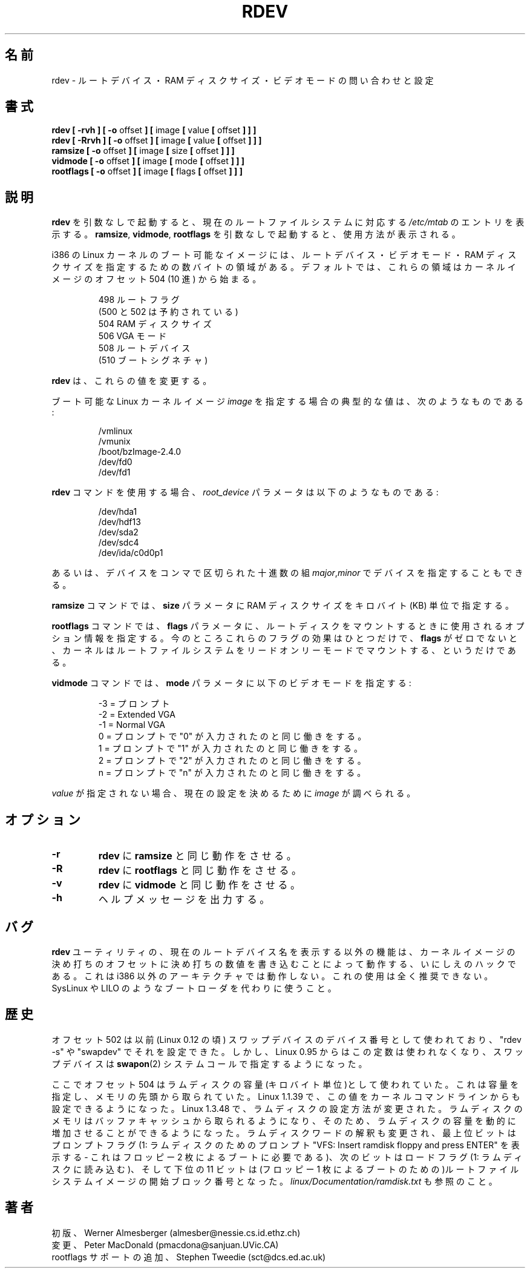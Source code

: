 .\" Copyright 1992, 1993 Rickard E. Faith (faith@cs.unc.edu)
.\" May be distributed under the GNU General Public License
.\" Changes from sct@dcs.ed.ac.uk added Sat Oct  9 09:54:00 1993.
.\"
.\" Japanese Version Copyright (c) 1997 Koso Fukuba
.\"         all rights reserved.
.\" Translated Mon Jan 27 12:00:00 JST 1997
.\"         by Koso Fukuba <koso@ga2.so-net.or.jp>
.\" Updated and Modified Mon Feb 26 19:23:38 JST 2001
.\"         by Yuichi SATO <sato@complex.eng.hokudai.ac.jp>
.\" Updated Sat Jun  9 JST 2001 by Kentaro Shirakata <argrath@ub32.org>
.\" Updated Tue May 10 JST 2005 by Kentaro Shirakata <argrath@ub32.org>
.\"
.TH RDEV 8 "20 November 1993" "Linux 0.99" "Linux Programmer's Manual"
.\"O .SH NAME
.SH 名前
.\"O rdev \- query/set image root device, RAM disk size, or video mode
rdev \- ルートデバイス・RAM ディスクサイズ・ビデオモードの問い合わせと設定
.\"O .SH SYNOPSIS
.SH 書式
.nf
.BR "rdev [ \-rvh ] [ \-o " offset " ] [ " image " [ " value " [ " offset " ] ] ]"
.BR "rdev [ \-Rrvh ] [ \-o " offset " ] [ " image " [ " value " [ " offset " ] ] ]"
.BR "ramsize [ \-o " offset " ] [ " image " [ " size " [ " offset " ] ] ]"
.BR "vidmode [ \-o " offset " ] [ " image " [ " mode " [ " offset " ] ] ]"
.BR "rootflags [ \-o " offset " ] [ " image " [ " flags " [ " offset " ] ] ]"
.fi
.\"O .SH DESCRIPTION
.SH 説明
.\"O With no arguments,
.\"O .B rdev
.\"O outputs an
.\"O .I /etc/mtab
.\"O line for the current root file system.
.B rdev
を引数なしで起動すると、現在のルートファイルシステムに対応する
.I /etc/mtab
のエントリを表示する。
.\"O With no arguments,
.\"O .BR ramsize ", " vidmode ", and " rootflags
.\"O print usage information.
.BR ramsize ", " vidmode ", " rootflags
を引数なしで起動すると、使用方法が表示される。

.\"O In a bootable image for the Linux kernel on i386, there are several pairs
.\"O of bytes which specify the root device, the video mode, and the size of
.\"O the RAM disk.  These pairs of bytes, by default, begin
.\"O at offset 504 (decimal) in the kernel image:
i386 の Linux カーネルのブート可能なイメージには、ルートデバイス・ビデオモード・
RAM ディスクサイズを指定するための数バイトの領域がある。
デフォルトでは、これらの領域は
カーネルイメージのオフセット 504 (10 進) から始まる。

.nf
.RS
.\"O  498 Root flags
.\"O (500 and 502 Reserved)
.\"O  504 RAM Disk Size
.\"O  506 VGA Mode
.\"O  508 Root Device
.\"O  (510 Boot Signature)
 498 ルートフラグ
(500 と 502 は予約されている)
 504 RAM ディスクサイズ
 506 VGA モード
 508 ルートデバイス
(510 ブートシグネチャ)
.RE
.fi

.\"O .B rdev
.\"O will change these values.
.B rdev
は、これらの値を変更する。

.\"O Typical values for the
.\"O .I image
.\"O parameter, which is a bootable Linux kernel image, might be:
ブート可能な Linux カーネルイメージ
.I image
を指定する場合の典型的な値は、次のようなものである:

.nf
.RS
/vmlinux
/vmunix
/boot/bzImage-2.4.0
/dev/fd0
/dev/fd1
.RE
.fi

.\"O When using the
.\"O .B rdev
.\"O command, the
.\"O .I root_device
.\"O parameter might be something like:
.B rdev
コマンドを使用する場合、
.I root_device
パラメータは以下のようなものである:

.nf
.RS
/dev/hda1
/dev/hdf13
/dev/sda2
/dev/sdc4
/dev/ida/c0d0p1
.RE
.fi

.\"O One may also specify the device by a comma-separated pair
.\"O of decimal integers
.\"O .IR major , minor .
あるいは、デバイスをコンマで区切られた十進数の組
.IR major , minor
でデバイスを指定することもできる。

.\"O For the
.\"O .B ramsize
.\"O command, the
.\"O .B size
.\"O parameter specifies the size of the RAM disk in kilobytes.
.B ramsize
コマンドでは、
.B size
パラメータに RAM ディスクサイズをキロバイト(KB) 単位で指定する。

.\"O For the
.\"O .B rootflags
.\"O command, the
.\"O .B flags
.\"O parameter contains extra information used when mounting root.
.B rootflags
コマンドでは、
.B flags
パラメータに、
ルートディスクをマウントするときに使用されるオプション情報を指定する。
.\"O Currently the only effect of these flags is to force the kernel to
.\"O mount the root filesystem in readonly mode if 
.\"O .B flags
.\"O is non-zero.
今のところこれらのフラグの効果はひとつだけで、
.B flags
がゼロでないと、カーネルはルートファイルシステムを
リードオンリーモードでマウントする、というだけである。

.\"O For the
.\"O .B vidmode
.\"O command, the
.\"O .B mode
.\"O parameter specifies the video mode:
.B vidmode
コマンドでは、
.B mode
パラメータに以下のビデオモードを指定する:

.nf
.RS
.\"O -3 = Prompt
.\"O -2 = Extended VGA
.\"O -1 = Normal VGA
.\"O  0 = as if "0" was pressed at the prompt
.\"O  1 = as if "1" was pressed at the prompt
.\"O  2 = as if "2" was pressed at the prompt
.\"O  n = as if "n" was pressed at the prompt
-3 = プロンプト
-2 = Extended VGA
-1 = Normal VGA
 0 = プロンプトで "0" が入力されたのと同じ働きをする。
 1 = プロンプトで "1" が入力されたのと同じ働きをする。
 2 = プロンプトで "2" が入力されたのと同じ働きをする。
 n = プロンプトで "n" が入力されたのと同じ働きをする。
.RE
.fi

.\"O If the
.\"O .I value
.\"O is not specified, the
.\"O .I image
.\"O will be examined to determine the current settings.
.I value
が指定されない場合、現在の設定を決めるために
.I image
が調べられる。
.\"O .SH OPTIONS
.SH オプション
.TP
.B \-r
.\"O Causes
.\"O .B rdev
.\"O to act like
.\"O .BR ramsize .
.B rdev
に
.B ramsize
と同じ動作をさせる。
.TP
.B \-R
.\"O Causes
.\"O .B rdev
.\"O to act like
.\"O .BR rootflags .
.B rdev
に
.B rootflags
と同じ動作をさせる。
.TP
.B \-v
.\"O Causes
.\"O .B rdev
.\"O to act like
.\"O .BR vidmode .
.B rdev
に
.B vidmode
と同じ動作をさせる。
.TP
.B \-h
.\"O Provides help.
ヘルプメッセージを出力する。
.\"O .SH BUGS
.SH バグ
.\"O The
.\"O .B rdev
.\"O utility, when used other than to find a name for the current root device,
.\"O is an ancient hack that works by patching a kernel image at a magic offset
.\"O with magic numbers. It does not work on architectures other than i386.
.B rdev
ユーティリティの、現在のルートデバイス名を表示する以外の機能は、
カーネルイメージの決め打ちのオフセットに決め打ちの数値を書き込むことによって
動作する、いにしえのハックである。
これは i386 以外のアーキテクチャでは動作しない。
.\"O Its use is strongly discouraged. Use a boot loader like SysLinux or LILO
.\"O instead.
これの使用は全く推奨できない。
SysLinux や LILO のようなブートローダを代わりに使うこと。
.\"O .SH HISTORY
.SH 歴史
.\"O At offset 502 there used to be the device number of the swap device
.\"O (in Linux 0.12), and "rdev -s" or "swapdev" would set this.
オフセット 502 は以前 (Linux 0.12 の頃) スワップデバイスの
デバイス番号として使われており、
"rdev -s" や "swapdev" でそれを設定できた。
.\"O However, since Linux 0.95 this constant is not used any longer,
.\"O and the swap device is specified using the
.\"O .BR swapon (2)
.\"O system call.
しかし、 Linux 0.95 からはこの定数は使われなくなり、
スワップデバイスは
.BR swapon (2)
システムコールで指定するようになった。

.\"O At offset 504 there used to be the size of the ramdisk in kilobytes.
.\"O One would specify a size, and this much was grabbed off the top of memory.
ここでオフセット 504 はラムディスクの容量(キロバイト単位)として使われていた。
これは容量を指定し、メモリの先頭から取られていた。
.\"O In Linux 1.1.39 it became also possible to set this value on the kernel
.\"O command line.
Linux 1.1.39 で、この値をカーネルコマンドラインからも設定できるようになった。
.\"O In Linux 1.3.48 the ramdisk setup was changed. Ramdisk memory is now
.\"O taken from the buffer cache, so that the ramdisk can grow dynamically.
Linux 1.3.48 で、ラムディスクの設定方法が変更された。
ラムディスクのメモリはバッファキャッシュから取られるようになり、
そのため、ラムディスクの容量を動的に増加させることができるようになった。
.\"O The interpretation of the ramdisk word was changed to a word of which
.\"O the high order bit is a prompt flag (1: prompt for ramdisk:
.\"O "VFS: Insert ramdisk floppy and press ENTER" - this is needed with a
.\"O two-floppy boot), the next bit a load flag (1: load ramdisk),
.\"O and the low order 11 bits give the starting block number of the
.\"O root filesystem image (so that one can have a single floppy boot).
ラムディスクワードの解釈も変更され、最上位ビットはプロンプトフラグ
(1: ラムディスクのためのプロンプト
"VFS: Insert ramdisk floppy and press ENTER" を表示する - これは
フロッピー 2 枚によるブートに必要である)、次のビットはロードフラグ
(1: ラムディスクに読み込む)、そして下位の 11 ビットは(フロッピー 1 枚による
ブートのための)ルートファイルシステムイメージの開始ブロック番号となった。
.\"O See also
.\"O .IR linux/Documentation/ramdisk.txt .
.I linux/Documentation/ramdisk.txt
も参照のこと。
.\"O .SH AUTHORS
.SH 著者
.nf
.\"O Originally by Werner Almesberger (almesber@nessie.cs.id.ethz.ch)
.\"O Modified by Peter MacDonald (pmacdona@sanjuan.UVic.CA)
.\"O rootflags support added by Stephen Tweedie (sct@dcs.ed.ac.uk)
初版、Werner Almesberger (almesber@nessie.cs.id.ethz.ch)
変更、Peter MacDonald (pmacdona@sanjuan.UVic.CA)
rootflags サポートの追加、Stephen Tweedie (sct@dcs.ed.ac.uk)
.fi

